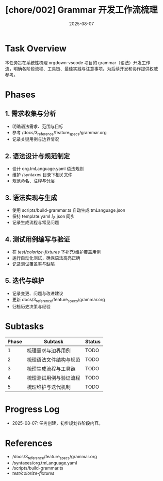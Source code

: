 #+TITLE: [chore/002] Grammar 开发工作流梳理
#+DATE: 2025-08-07
#+CATEGORY: chore
#+STATUS: In Progress

* Task Overview
本任务旨在系统性梳理 orgdown-vscode 项目的 grammar（语法）开发工作流，明确各阶段流程、工具链、最佳实践与注意事项，为后续开发和协作提供权威参考。

* Phases
** 1. 需求收集与分析
- 明确语法需求、范围与目标
- 参考 /docs/3_reference/feature_specs/grammar.org
- 记录关键用例与边界情况

** 2. 语法设计与规范制定
- 设计 org.tmLanguage.yaml 语法规则
- 维护 /syntaxes 目录下相关文件
- 规范命名、注释与分层

** 3. 语法实现与生成
- 使用 scripts/build-grammar.ts 自动生成 tmLanguage.json
- 保持 template.yaml 与 json 同步
- 记录生成流程与常见问题

** 4. 测试用例编写与验证
- 在 /test/colorize-fixtures/ 下补充/维护覆盖用例
- 运行自动化测试，确保语法高亮正确
- 记录测试覆盖率与缺陷

** 5. 迭代与维护
- 记录变更、问题与改进建议
- 更新 docs/3_reference/feature_specs/grammar.org
- 归档历史决策与经验

* Subtasks
| Phase | Subtask | Status |
|-------+---------+--------|
| 1     | 梳理需求与边界用例 | TODO |
| 2     | 梳理语法文件结构与规范 | TODO |
| 3     | 梳理生成流程与工具链 | TODO |
| 4     | 梳理测试用例与验证流程 | TODO |
| 5     | 梳理维护与迭代机制 | TODO |

* Progress Log
- 2025-08-07: 任务创建，初步规划各阶段内容。

* References
- /docs/3_reference/feature_specs/grammar.org
- /syntaxes/org.tmLanguage.yaml
- /scripts/build-grammar.ts
- /test/colorize-fixtures/
